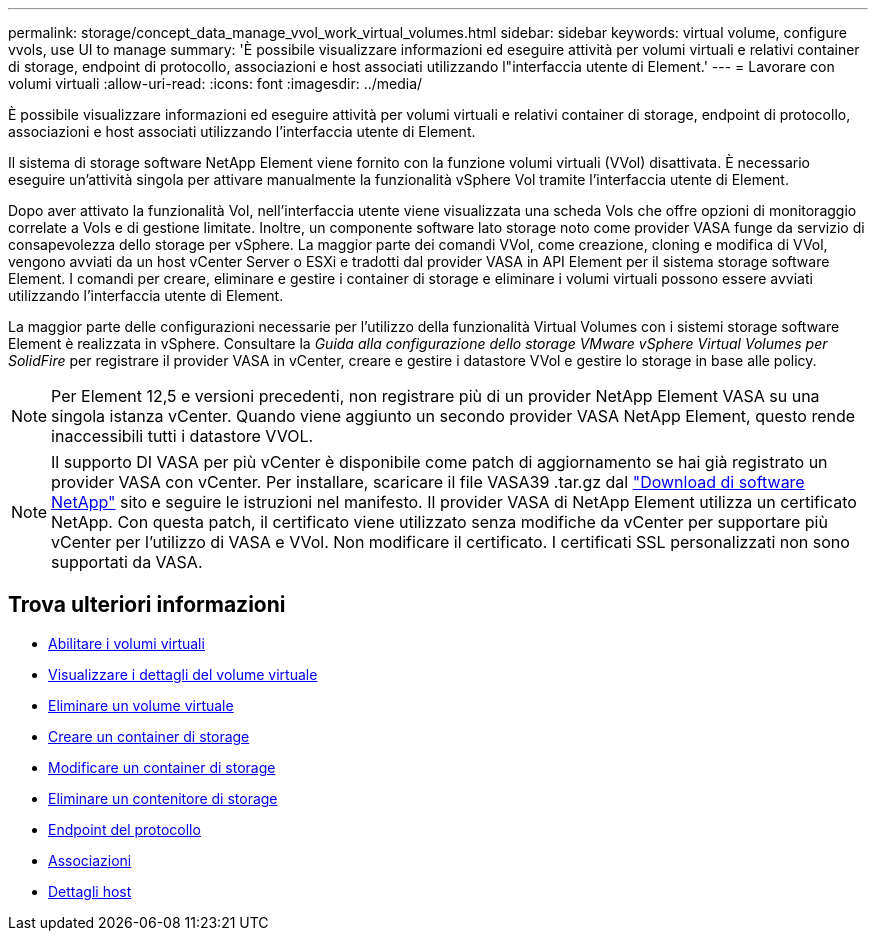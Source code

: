 ---
permalink: storage/concept_data_manage_vvol_work_virtual_volumes.html 
sidebar: sidebar 
keywords: virtual volume, configure vvols, use UI to manage 
summary: 'È possibile visualizzare informazioni ed eseguire attività per volumi virtuali e relativi container di storage, endpoint di protocollo, associazioni e host associati utilizzando l"interfaccia utente di Element.' 
---
= Lavorare con volumi virtuali
:allow-uri-read: 
:icons: font
:imagesdir: ../media/


[role="lead"]
È possibile visualizzare informazioni ed eseguire attività per volumi virtuali e relativi container di storage, endpoint di protocollo, associazioni e host associati utilizzando l'interfaccia utente di Element.

Il sistema di storage software NetApp Element viene fornito con la funzione volumi virtuali (VVol) disattivata. È necessario eseguire un'attività singola per attivare manualmente la funzionalità vSphere Vol tramite l'interfaccia utente di Element.

Dopo aver attivato la funzionalità Vol, nell'interfaccia utente viene visualizzata una scheda Vols che offre opzioni di monitoraggio correlate a Vols e di gestione limitate. Inoltre, un componente software lato storage noto come provider VASA funge da servizio di consapevolezza dello storage per vSphere. La maggior parte dei comandi VVol, come creazione, cloning e modifica di VVol, vengono avviati da un host vCenter Server o ESXi e tradotti dal provider VASA in API Element per il sistema storage software Element. I comandi per creare, eliminare e gestire i container di storage e eliminare i volumi virtuali possono essere avviati utilizzando l'interfaccia utente di Element.

La maggior parte delle configurazioni necessarie per l'utilizzo della funzionalità Virtual Volumes con i sistemi storage software Element è realizzata in vSphere. Consultare la _Guida alla configurazione dello storage VMware vSphere Virtual Volumes per SolidFire_ per registrare il provider VASA in vCenter, creare e gestire i datastore VVol e gestire lo storage in base alle policy.


NOTE: Per Element 12,5 e versioni precedenti, non registrare più di un provider NetApp Element VASA su una singola istanza vCenter. Quando viene aggiunto un secondo provider VASA NetApp Element, questo rende inaccessibili tutti i datastore VVOL.


NOTE: Il supporto DI VASA per più vCenter è disponibile come patch di aggiornamento se hai già registrato un provider VASA con vCenter. Per installare, scaricare il file VASA39 .tar.gz dal https://mysupport.netapp.com/products/element_software/VASA39/index.html["Download di software NetApp"] sito e seguire le istruzioni nel manifesto. Il provider VASA di NetApp Element utilizza un certificato NetApp. Con questa patch, il certificato viene utilizzato senza modifiche da vCenter per supportare più vCenter per l'utilizzo di VASA e VVol. Non modificare il certificato. I certificati SSL personalizzati non sono supportati da VASA.



== Trova ulteriori informazioni

* xref:task_data_manage_vvol_enable_virtual_volumes.adoc[Abilitare i volumi virtuali]
* xref:task_data_manage_vvol_view_virtual_volume_details.adoc[Visualizzare i dettagli del volume virtuale]
* xref:task_data_manage_vvol_delete_a_virtual_volume.adoc[Eliminare un volume virtuale]
* xref:concept_data_manage_vvol_manage_storage_containers.adoc[Creare un container di storage]
* xref:concept_data_manage_vvol_manage_storage_containers.adoc[Modificare un container di storage]
* xref:concept_data_manage_vvol_manage_storage_containers.adoc[Eliminare un contenitore di storage]
* xref:concept_data_manage_vvol_protocol_endpoints.adoc[Endpoint del protocollo]
* xref:concept_data_manage_vvol_bindings.adoc[Associazioni]
* xref:reference_data_manage_vvol_host_details.adoc[Dettagli host]

